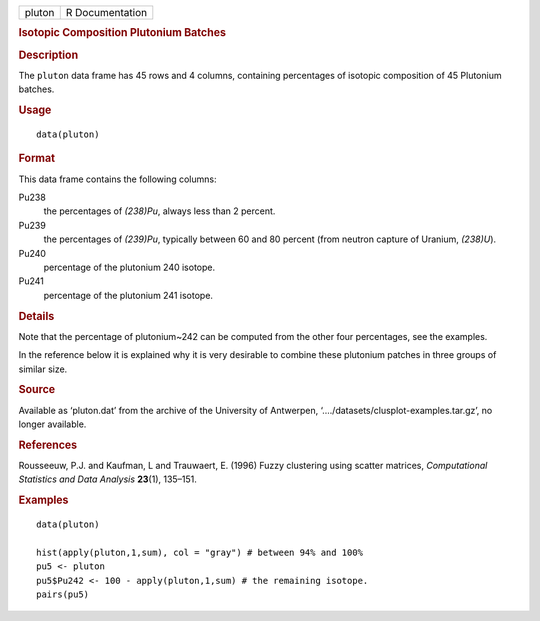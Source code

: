 .. container::

   ====== ===============
   pluton R Documentation
   ====== ===============

   .. rubric:: Isotopic Composition Plutonium Batches
      :name: isotopic-composition-plutonium-batches

   .. rubric:: Description
      :name: description

   The ``pluton`` data frame has 45 rows and 4 columns, containing
   percentages of isotopic composition of 45 Plutonium batches.

   .. rubric:: Usage
      :name: usage

   ::

      data(pluton)

   .. rubric:: Format
      :name: format

   This data frame contains the following columns:

   Pu238
      the percentages of *(238)Pu*, always less than 2 percent.

   Pu239
      the percentages of *(239)Pu*, typically between 60 and 80 percent
      (from neutron capture of Uranium, *(238)U*).

   Pu240
      percentage of the plutonium 240 isotope.

   Pu241
      percentage of the plutonium 241 isotope.

   .. rubric:: Details
      :name: details

   Note that the percentage of plutonium~242 can be computed from the
   other four percentages, see the examples.

   In the reference below it is explained why it is very desirable to
   combine these plutonium patches in three groups of similar size.

   .. rubric:: Source
      :name: source

   Available as ‘pluton.dat’ from the archive of the University of
   Antwerpen, ‘..../datasets/clusplot-examples.tar.gz’, no longer
   available.

   .. rubric:: References
      :name: references

   Rousseeuw, P.J. and Kaufman, L and Trauwaert, E. (1996) Fuzzy
   clustering using scatter matrices, *Computational Statistics and Data
   Analysis* **23**\ (1), 135–151.

   .. rubric:: Examples
      :name: examples

   ::

      data(pluton)

      hist(apply(pluton,1,sum), col = "gray") # between 94% and 100%
      pu5 <- pluton
      pu5$Pu242 <- 100 - apply(pluton,1,sum) # the remaining isotope.
      pairs(pu5)
